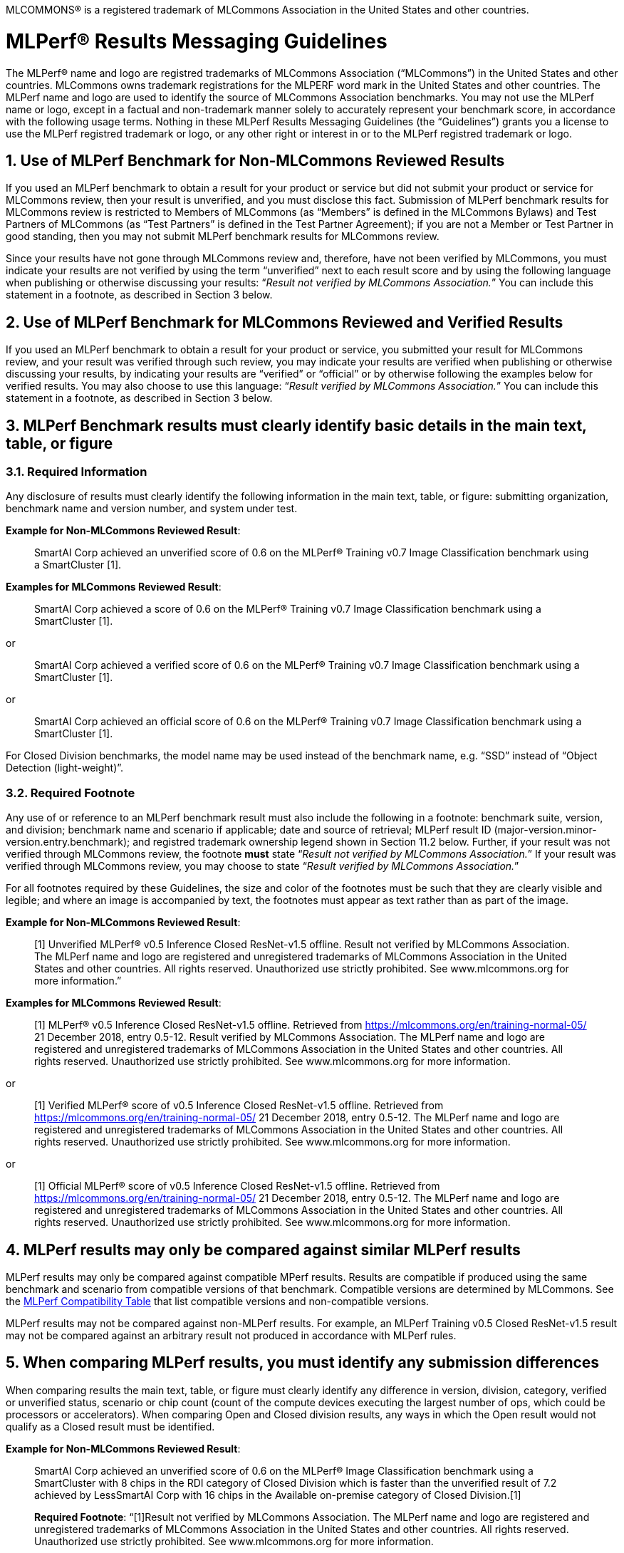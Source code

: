 :toclevels: 4

:sectnums:

MLCOMMONS® is a registered trademark of MLCommons Association in the United States and other countries.

= MLPerf® Results Messaging Guidelines

The MLPerf® name and logo are registred trademarks of MLCommons Association (“MLCommons”) in the United States and other countries. MLCommons owns trademark registrations for the MLPERF word mark in the United States and other countries. The MLPerf name and logo are used to identify the source of MLCommons Association benchmarks. You may not use the MLPerf name or logo, except in a factual and non-trademark manner solely to accurately represent your benchmark score, in accordance with the following usage terms. Nothing in these MLPerf Results Messaging Guidelines (the “Guidelines”) grants you a license to use the MLPerf registred trademark or logo, or any other right or interest in or to the MLPerf registred trademark or logo. 

== Use of MLPerf Benchmark for Non-MLCommons Reviewed Results

If you used an MLPerf benchmark to obtain a result for your product or service but did not submit your product or service for MLCommons review, then your result is unverified, and you must disclose this fact. Submission of MLPerf benchmark results for MLCommons review is restricted to Members of MLCommons (as “Members” is defined in the MLCommons Bylaws) and Test Partners of MLCommons (as “Test Partners” is defined in the Test Partner Agreement); if you are not a Member or Test Partner in good standing, then you may not submit MLPerf benchmark results for MLCommons review.

Since your results have not gone through MLCommons review and, therefore, have not been verified by MLCommons, you must indicate your results are not verified by using the term “unverified” next to each result score and by using the following language when publishing or otherwise discussing your results: “_Result not verified by MLCommons Association._” You can include this statement in a footnote, as described in Section 3 below.

== Use of MLPerf Benchmark for MLCommons Reviewed and Verified Results

If you used an MLPerf benchmark to obtain a result for your product or service, you submitted your result for MLCommons review, and your result was verified through such review, you may indicate your results are verified when publishing or otherwise discussing your results, by indicating your results are “verified” or “official” or by otherwise following the examples below for verified results. You may also choose to use this language: “_Result verified by MLCommons Association._” You can include this statement in a footnote, as described in Section 3 below.

== MLPerf Benchmark results must clearly identify basic details in the main text, table, or figure

=== Required Information

Any disclosure of results must clearly identify the following information in the main text, table, or figure: submitting organization, benchmark name and version number, and system under test. 

**Example for Non-MLCommons Reviewed Result**: 

[quote]
SmartAI Corp achieved an unverified score of 0.6 on the MLPerf® Training v0.7 Image Classification benchmark using a SmartCluster [1].
  
**Examples for MLCommons Reviewed Result**: 
[quote]
SmartAI Corp achieved a score of 0.6 on the MLPerf® Training v0.7 Image Classification benchmark using a SmartCluster [1].

or

[quote]
SmartAI Corp achieved a verified score of 0.6 on the MLPerf® Training v0.7 Image Classification benchmark using a SmartCluster [1].

or

[quote]
SmartAI Corp achieved an official score of 0.6 on the MLPerf® Training v0.7 Image Classification benchmark using a SmartCluster [1].

For Closed Division benchmarks, the model name may be used instead of the benchmark name, e.g. “SSD” instead of “Object Detection (light-weight)”.

=== Required Footnote

Any use of or reference to an MLPerf benchmark result must also include the following in a footnote: benchmark suite, version, and division; benchmark name and scenario if applicable; date and source of retrieval; MLPerf result ID (major-version.minor-version.entry.benchmark); and registred trademark ownership legend shown in Section 11.2 below. Further, if your result was not verified through MLCommons review, the footnote **must** state “_Result not verified by MLCommons Association._” If your result was verified through MLCommons review, you may choose to state “_Result verified by MLCommons Association._”

For all footnotes required by these Guidelines, the size and color of the footnotes must be such that they are clearly visible and legible; and where an image is accompanied by text, the footnotes must appear as text rather than as part of the image.

**Example for Non-MLCommons Reviewed Result**: 

[quote]
[1] Unverified MLPerf® v0.5 Inference Closed ResNet-v1.5 offline. Result not verified by MLCommons Association. The MLPerf name and logo are registered and unregistered trademarks of MLCommons Association in the United States and other countries. All rights reserved. Unauthorized use strictly prohibited. See www.mlcommons.org for more information.”

**Examples for MLCommons Reviewed Result**: 

[quote]
[1] MLPerf® v0.5 Inference Closed ResNet-v1.5 offline. Retrieved from https://mlcommons.org/en/training-normal-05/ 21 December 2018, entry 0.5-12. Result verified by MLCommons Association. The MLPerf name and logo are registered and unregistered trademarks of MLCommons Association in the United States and other countries. All rights reserved. Unauthorized use strictly prohibited. See www.mlcommons.org for more information.

or

[quote]
[1] Verified MLPerf® score of v0.5 Inference Closed ResNet-v1.5 offline. Retrieved from https://mlcommons.org/en/training-normal-05/ 21 December 2018, entry 0.5-12. The MLPerf name and logo are registered and unregistered trademarks of MLCommons Association in the United States and other countries. All rights reserved. Unauthorized use strictly prohibited. See www.mlcommons.org for more information.

or
    
[quote]
[1] Official MLPerf® score of v0.5 Inference Closed ResNet-v1.5 offline. Retrieved from https://mlcommons.org/en/training-normal-05/ 21 December 2018, entry 0.5-12. The MLPerf name and logo are registered and unregistered trademarks of MLCommons Association in the United States and other countries. All rights reserved. Unauthorized use strictly prohibited. See www.mlcommons.org for more information.

== MLPerf results may only be compared against similar MLPerf results

MLPerf results may only be compared against compatible MPerf results. Results are compatible if produced using the same benchmark and scenario from compatible versions of that benchmark. Compatible versions are determined by MLCommons. See the xref:MLPerf_Compatibility_Table.adoc[MLPerf Compatibility Table] that list compatible versions and non-compatible versions. 

MLPerf results may not be compared against non-MLPerf results. For example, an MLPerf Training v0.5 Closed ResNet-v1.5 result may not be compared against an arbitrary result not produced in accordance with MLPerf rules.

== When comparing MLPerf results, you must identify any submission differences

When comparing results the main text, table, or figure must clearly identify any difference in version, division, category, verified or unverified status, scenario or chip count (count of the compute devices executing the largest number of ops, which could be processors or accelerators). When comparing Open and Closed division results, any ways in which the Open result would not qualify as a Closed result must be identified.
  
**Example for Non-MLCommons Reviewed Result**: 

____
SmartAI Corp achieved an unverified score of 0.6 on the MLPerf® Image Classification benchmark using a SmartCluster with 8 chips in the RDI category of Closed Division which is faster than the unverified result of 7.2 achieved by LessSmartAI Corp with 16 chips in the Available on-premise category of Closed Division.[1]

**Required Footnote**: “[1]Result not verified by MLCommons Association. The MLPerf name and logo are registered and unregistered trademarks of MLCommons Association in the United States and other countries. All rights reserved. Unauthorized use strictly prohibited. See www.mlcommons.org for more information.
____

**Example for MLCommons Reviewed Result**: 

____
SmartAI Corp achieved a score of 0.6 on the MLPerf® Image Classification benchmark using a SmartCluster with 8 chips in the RDI category of Closed Division which is faster than the result of 7.2 achieved by LessSmartAI Corp with 16 chips in the Available on-premise category of Closed Division.[1]
  
**Required Footnote**: “[1]Result verified by MLCommons Association. The MLPerf name and logo are registered and unregistered trademarks of MLCommons Association in the United States and other countries. All rights reserved. Unauthorized use strictly prohibited. See www.mlcommons.org for more information.”
____

Furthermore, a comparison of an unverified result with a verified result must include the following statement in a footnote: “_Unverified results have not been through an MLPerf® review and may use measurement methodologies and/or workload implementations that are inconsistent with the MLPerf specification for verified results._”

**Example (applicable to Non-MLCommons Reviewed Result)**:
  
____
SmartAI Corp announced an unverified score of 0.3 on the MLPerf® Training Image Classification benchmark using a SmartCluster running MLFramework v4.1.[1].
  
[1] MLPerf® v0.5 Training ResNet-v1.5. Result not verified by MLCommons Association. Unverified results have not been through an MLPerf review and may use measurement methodologies and/or workload implementations that are inconsistent with the MLPerf specification for verified results. The MLPerf name and logo are registered and unregistered trademarks of MLCommons Association in the United States and other countries. All rights reserved. Unauthorized use strictly prohibited. See www.mlcommons.org for more information.
____

== When comparing MLPerf Results, use official MLPerf power metrics
  
System power measured using the MLPerf Power methodology is the only MLCommons officially-sanctioned power metric to be used for the purposes of portraying MLPerf results and/or making comparisons. When stating or comparing MLPerf power metrics results:
  
  - Submitters (i.e., those who have submitted results for review and verification by MLCommons) are prohibited from making public comparisons using normalized or derived metrics (e.g., perf/W, inferences/W), which use power metrics other than the MLPerf measured system power, including but not limited to TDP, rated power, PSU power rating, etc.
  - For submissions without a corresponding power measurement, no other proxy power metric should be used.
  - For submissions with a corresponding power measurement, only the official measured system power using the MLPerf Power methodology corresponding to that submission may be used.

**Examples for MLCommons Reviewed Result**: 

____
AI_OEM1 Corp had a MLPerf® score of 1000fps and a measured power of 200W. Therefore, AI_OEM1 achieved 5fps/W.[1]
 
**Required Footnote**: “[1]Result verified by MLCommons Association. The MLPerf name and logo are registered and unregistered trademarks of MLCommons Association in the United States and other countries. All rights reserved. Unauthorized use strictly prohibited. See www.mlcommons.org for more information.
____

or

____
AI_OEM1 Corp had a MLPerf® score of 1000fps using Accelerator1-250W while AI_OEM2 Corp had a MLPerf perf. score of 900fps using Accelerator1-150W.[1][2]
 
**Required Footnote 1**: “[1] Note that this comparison does not derive perf/W from the accelerator TDP, but merely differentiates that the two submitters used the same accelerator in a different configuration and obtained different results.”

**Required Footnote 2**: “[2]Result verified by MLCommons Association. The MLPerf name and logo are registered and unregistered trademarks of MLCommons Association in the United States and other countries. All rights reserved. Unauthorized use strictly prohibited. See www.mlcommons.org for more information.”
____

or

____
AI_OEM1 Corp had a MLPerf® score of 1000fps using Accelerator1-250W with a measured system power of 500W. AI_OEM2 Corp had a MLPerf score of 900fps using Accelerator1-150W and a measured system power of 400W. Therefore, AI_OEM1 Corp achieved 2fps/W while AI_OEM2 achieved 2.25fps/W using the same accelerator.[1]

**Required Footnote**: “[1]Result verified by MLCommons Association. The MLPerf name and logo are registered and unregistered trademarks of MLCommons Association in the United States and other countries. All rights reserved. Unauthorized use strictly prohibited. See www.mlcommons.org for more information.

(In this case, the submitters are allowed to specify the accelerator TDP configuration since it is part of the SKU name, so the first sentence is valid. However in the second sentence, when they measure power and derive their perf/W score, they used the MLPerf measured power. Therefore the second sentence is also valid and the statement does not violate this rule.)
____


== Timing for Results Disclosures 

Submitters (i.e., those who have submitted results for review and verification by MLCommons) are not allowed to publish any results for a given benchmark version before its official publication date. 
  
Non-submitters (i.e., those who have not submitted results for review and verification by MLCommons) are not allowed to publish any results until two weeks after the official publication date for that benchmark version.

== MLCommons allows but does not endorse combining results of benchmarks

Users may see fit to combine or aggregate results from multiple MLPerf benchmark tests. If publicly disclosed, these composite results must cite the MLPerf benchmark score as required above and clearly describe the method of combination. However, the composite result is not sanctioned by MLCommons and may not be represented as an official or verified MLPerf result or score. You must follow the rules for citing an unverified score, set forth above.

== Comparisons based on secondary or derived metrics must be explicit 

Each MLPerf benchmark has a primary metric, for instance time-to-train for Training Image Classification, or queries/sec for the Server scenario of Inference Image Classification (Datacenter system type). Any comparison based on different or derived metric such as power rating, cost, model size/architecture, accuracy, etc. must make the basis for comparison clear in the text and in a footnote. Secondary and derived metrics must not be presented as official or verified MLPerf metrics. You must follow the rules above for citing an unverified score.

**Example**: 

____
SmartAI Corp has created a new neural network model called MagicEightBall that is 100% accurate for Top-1 image classification on the MLPerf® v0.5 Training Open Division Image Classification benchmark using a cluster of 10 SmartChips running MLFramework v4.1 [1]. MagicEightBall achieved an unverified score of 20 minutes.
  
[1] Accuracy is not the primary metric of MLPerf® Training. Result not verified by MLCommons Association. The MLPerf name and logo are registered and unregistered trademarks of MLCommons Association in the United States and other countries. All rights reserved. Unauthorized use strictly prohibited. See www.mlcommons.org for more information.
____

## Statements Must be Clear and Correct; No Misrepresentation as to Meaning.

All statements you make regarding your MLPerf benchmark results must be clear and correct. Claimed results must be compliant with that MLPerf benchmark’s rules, as specified in the given benchmark or where it is accessed.
  
If your results have not been verified through MLCommons review, you must indicate this using the language required above in all of your uses of the benchmark name and score. You may not imply your use is verified or official and, therefore, you must clearly disclose it is unverified.

Do not use the MLPerf name in any manner that is likely to suggest or imply MLCommons’ endorsement of a specific company and/or its products or services. You may not use the MLperf name in any way that could cause confusion as to source or as to ownership of the mark or in any way that could damage the goodwill in the mark.

== Additional Requirements and Restrictions

=== Notice Symbol
  
You must include the ® next to all uses of the MLPerf name.
  
=== Attribution
  
You must attribute ownership of the MLPerf mark to MLCommons in all uses of the MLPerf name and you must list the MLCommons website for additional information about the benchmark, as follows: “The MLPerf name and logo are registered and unregistered trademarks of MLCommons Association in the United States and other countries. All rights reserved. Unauthorized use strictly prohibited. See www.mlcommons.org for more information.”

=== Do not Alter
  
Do not alter or separate the MLPerf name, vary the spelling, add hyphens, make one word two words or more, use a similar mark, use a phonetic equivalent, use abbreviations, translate the mark, or otherwise alter or modify the mark in any way.

=== Use with Full Benchmark Name
  
You must follow the MLPerf name with the proper complete benchmark name, e.g., MLPerf® Training v0.5 Open Image Classification benchmark. Never use the MLPerf name as a verb or noun, or in the possessive or plural forms.

=== No Use in Company or Product Names
  
Do not use the MLPerf name (or any variation thereof or confusingly similar name) in any company name, product name, service name, logo, model number, part number, service name, or domain name.

=== Do Not Use as a Trademark
  
The MLPerf mark is owned by MLCommons, and only MLCommons and its authorized licensees (who have a written license agreement with MLCommons) may use the MLPerf trademark in a trademark manner. If you desire to use the MLPerf name in any manner other than to make a factual statement about your MLPerf benchmark results in compliance with these Guidelines, you must contact trademark@mlcommons.org about your request, which MLCommons will consider in its discretion.

== Violation Determination, Remedies, and Penalties

Any MLCommons Member, Test Partner, or third party may report a violation of these Guidelines via email to the MLCommons Executive Director (“ED”) & Working Group (“WG”) chairs of the appropriate benchmark. Upon confirming the violation in their discretion, ED & WG chairs would inform the potential violator and request remedial action. If the ED, WG chairs, and potential violator are unable to reach a mutually satisfactory conclusion, the issue can be raised in WG to seek resolution via WG vote.
  
Violating content must be taken down by the violator within 3 business days of the violation being reported by MLC to the violator. A non-exhaustive list of possible remedial actions or penalties based on the degree of violation is noted below. Taking or not taking any or all actions on this list or otherwise does not constitute a waiver of any enforcement rights or other rights in the MLPerf benchmarks, software, and/or trademark.
  
1. Requesting corrections to published materials in the form of marketing blog posts, journals, papers, and other media.
2. If the violation was at a public event such as a conference, the WG may direct the violator to issue a public statement to correct claims in ways that conform to these Guidelines.
3. MLCommons may issue a public statement citing the violation.
4. MLCommons may prohibit the violator from submitting MLPerf benchmark results for MLCommons review in the future.
5. Continued failure to conform to these Guidelines by a violator may lead to marking the results as non-compliant in the results database permanently.

== DISCLAIMER; LIMITATION OF LIABILITY

THE BENCHMARKS, SOFTWARE, AND MLPERF AND MLCOMMONS TRADEMARKS ARE PROVIDED “AS IS” AND “AS AVAILABLE” WITHOUT ANY REPRESENTATION, WARRANTY, OR GUARANTEE OF ANY KIND, WHETHER EXPRESS, IMPLIED, STATUTORY, OR OTHERWISE. YOU USE THE BENCHMARKS, SOFTWARE, AND TRADEMARKS AT YOUR SOLE RISK. NEITHER MLCOMMONS NOR ITS PARENT, SUBSIDIARIES, OR AFFILIATES (ALL REFERRED TO COLLECTIVELY HERE AS “MLCOMMONS”) ACCEPT ANY RESPONSIBILITY OR LIABILITY FOR ANY DIFFICULTIES YOU MAY ENCOUNTER WITH THE BENCHMARKS, SOFTWARE, AND/OR TRADEMARKS. MLCOMMONS DOES NOT WARRANT THAT THE FUNCTIONS CONTAINED IN THE BENCHMARKS OR SOFTWARE OR OTHER PRODUCTS WILL MEET YOUR REQUIREMENTS, OR THAT THE OPERATION OF THE BENCHMARKS OR SOFTWARE OR OTHER PRODUCTS WILL BE UNINTERRUPTED OR ERROR-FREE, OR THAT DEFECTS IN THE BENCHMARKS OR SOFTWARE OR OTHER PRODUCTS WILL BE CORRECTED. NO ORAL OR WRITTEN INFORMATION, BENCHMARKS, BENCHMARK RESULTS, OR ADVICE GIVEN BY MLCOMMONS (COLLECTIVELY, THE “MLCOMMONS CONTENT”) SHALL CREATE ANY WARRANTY, REPRESENTATION, OR GUARANTEE.

MLCOMMONS IS NOT RESPONSIBLE FOR ANY PRODUCTS YOU MAY CHOOSE TO PURCHASE OR CHOOSE NOT TO PURCHASE AS A RESULT OF THE MLCOMMONS CONTENT. MLCOMMONS DISCLAIMS ANY AND ALL RESPONSIBILITY, LIABILITY, LOSS, AND/OR DAMAGE RELATED TO OR ARISING FROM YOUR USE OF THE MLCOMMONS.ORG WEBSITE (HEREAFTER, THE “WEBSITE”); THE MLCOMMONS CONTENT; THE BENCHMARKS, SOFTWARE, MLPERF AND MLCOMMONS TRADEMARKS, OR INFORMATION OBTAINED FROM THE WEBSITE; OR THESE GUIDELINES. MLCommons is not liable for, among other things, any loss of data, hardware or software, loss of use, or any liability resulting from: access delays; access interruptions; viruses; hackers; crackers; data non-delivery or mis-delivery; negligent acts, grossly negligent acts, or omissions by MLCommons; errors in any information, goods, or documents obtained due to the MLCommons Content; or any other direct, indirect, consequential, incidental, special, punitive, or enhanced damages whatsoever resulting, arising out of or in connection with the use or performance of the Website or any information obtained thereon, the MLCommons Content, the benchmarks, or the software.

MLCommons makes no representations whatsoever about any other website that you may access through the Website. MLCommons has no control over the content or claims of websites outside the MLCommons control, and does not endorse or accept any responsibility for the content of such websites.

If you have any questions regarding these Guidelines, please contact MLCommons at trademark@mlcommons.org.
